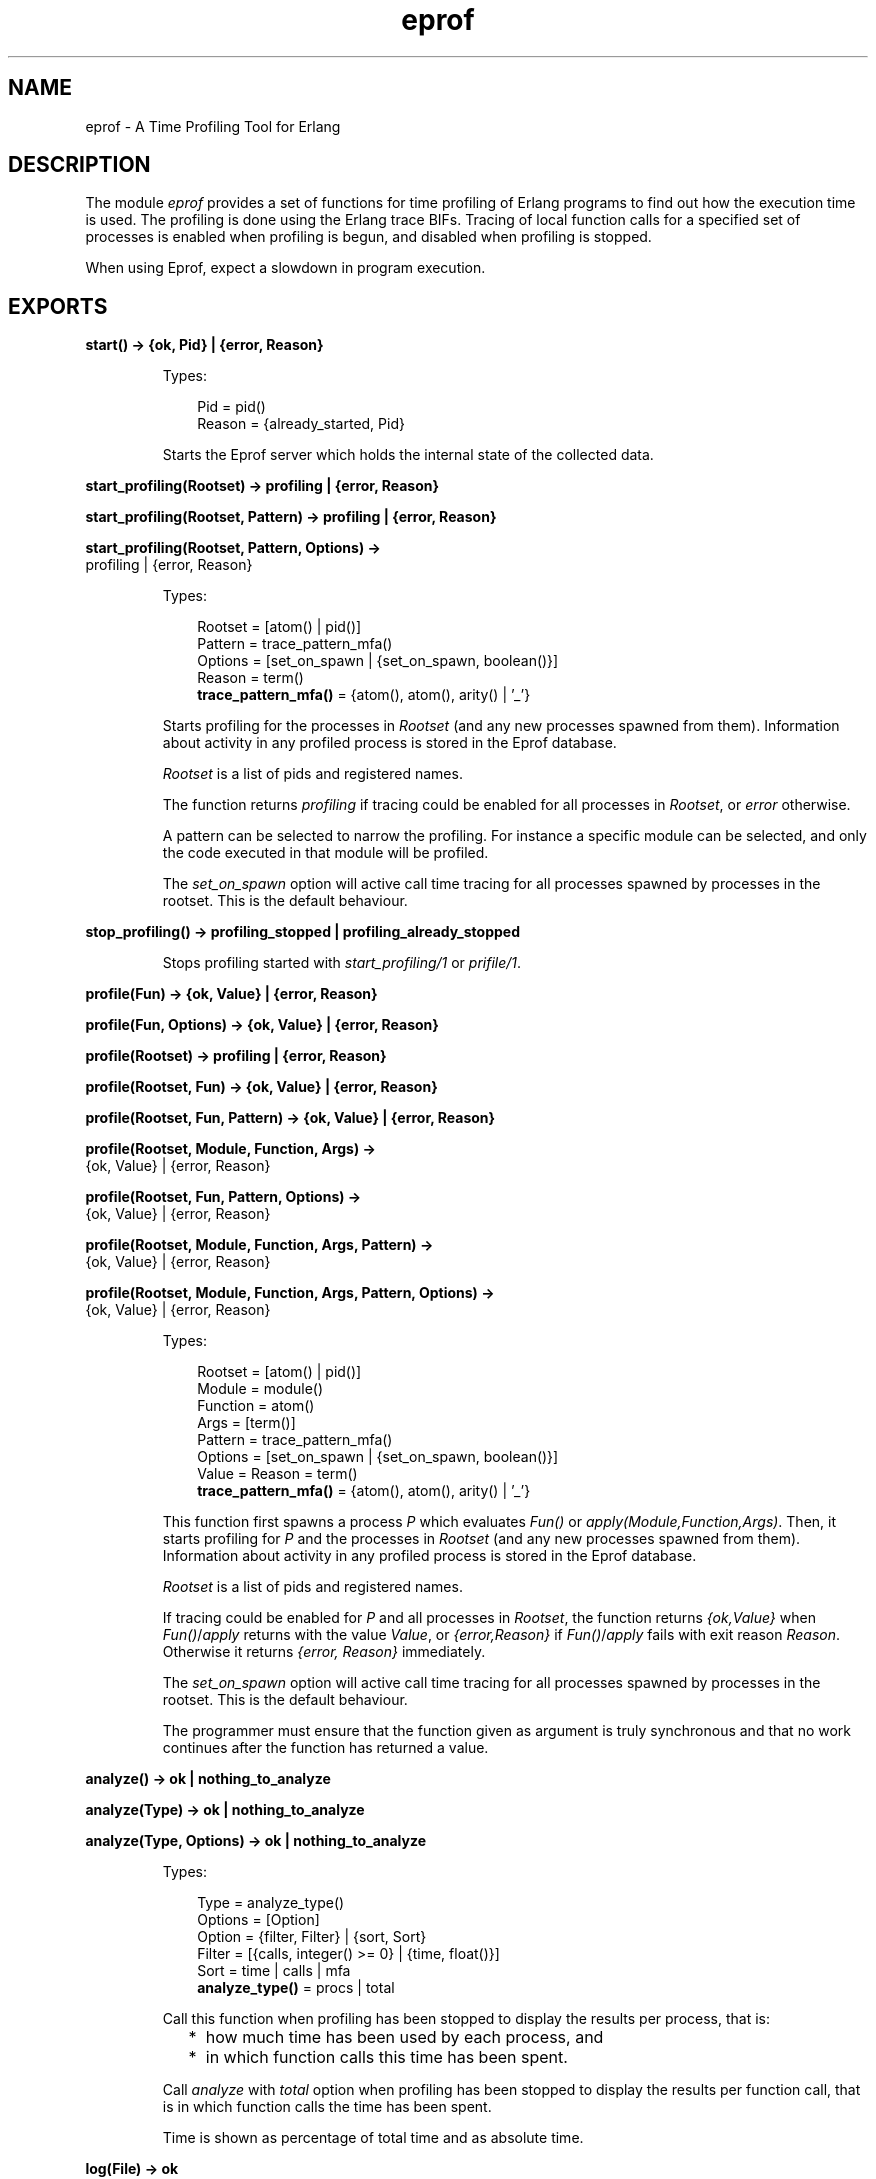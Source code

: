 .TH eprof 3 "tools 3.4.1" "Ericsson AB" "Erlang Module Definition"
.SH NAME
eprof \- A Time Profiling Tool for Erlang
.SH DESCRIPTION
.LP
The module \fIeprof\fR\& provides a set of functions for time profiling of Erlang programs to find out how the execution time is used\&. The profiling is done using the Erlang trace BIFs\&. Tracing of local function calls for a specified set of processes is enabled when profiling is begun, and disabled when profiling is stopped\&.
.LP
When using Eprof, expect a slowdown in program execution\&.
.SH EXPORTS
.LP
.nf

.B
start() -> {ok, Pid} | {error, Reason}
.br
.fi
.br
.RS
.LP
Types:

.RS 3
Pid = pid()
.br
Reason = {already_started, Pid}
.br
.RE
.RE
.RS
.LP
Starts the Eprof server which holds the internal state of the collected data\&.
.RE
.LP
.nf

.B
start_profiling(Rootset) -> profiling | {error, Reason}
.br
.fi
.br
.nf

.B
start_profiling(Rootset, Pattern) -> profiling | {error, Reason}
.br
.fi
.br
.nf

.B
start_profiling(Rootset, Pattern, Options) ->
.B
                   profiling | {error, Reason}
.br
.fi
.br
.RS
.LP
Types:

.RS 3
Rootset = [atom() | pid()]
.br
Pattern = trace_pattern_mfa()
.br
Options = [set_on_spawn | {set_on_spawn, boolean()}]
.br
Reason = term()
.br
.nf
\fBtrace_pattern_mfa()\fR\& = {atom(), atom(), arity() | \&'_\&'}
.fi
.br
.RE
.RE
.RS
.LP
Starts profiling for the processes in \fIRootset\fR\& (and any new processes spawned from them)\&. Information about activity in any profiled process is stored in the Eprof database\&.
.LP
\fIRootset\fR\& is a list of pids and registered names\&.
.LP
The function returns \fIprofiling\fR\& if tracing could be enabled for all processes in \fIRootset\fR\&, or \fIerror\fR\& otherwise\&.
.LP
A pattern can be selected to narrow the profiling\&. For instance a specific module can be selected, and only the code executed in that module will be profiled\&.
.LP
The \fIset_on_spawn\fR\& option will active call time tracing for all processes spawned by processes in the rootset\&. This is the default behaviour\&.
.RE
.LP
.nf

.B
stop_profiling() -> profiling_stopped | profiling_already_stopped
.br
.fi
.br
.RS
.LP
Stops profiling started with \fIstart_profiling/1\fR\& or \fIprifile/1\fR\&\&.
.RE
.LP
.nf

.B
profile(Fun) -> {ok, Value} | {error, Reason}
.br
.fi
.br
.nf

.B
profile(Fun, Options) -> {ok, Value} | {error, Reason}
.br
.fi
.br
.nf

.B
profile(Rootset) -> profiling | {error, Reason}
.br
.fi
.br
.nf

.B
profile(Rootset, Fun) -> {ok, Value} | {error, Reason}
.br
.fi
.br
.nf

.B
profile(Rootset, Fun, Pattern) -> {ok, Value} | {error, Reason}
.br
.fi
.br
.nf

.B
profile(Rootset, Module, Function, Args) ->
.B
           {ok, Value} | {error, Reason}
.br
.fi
.br
.nf

.B
profile(Rootset, Fun, Pattern, Options) ->
.B
           {ok, Value} | {error, Reason}
.br
.fi
.br
.nf

.B
profile(Rootset, Module, Function, Args, Pattern) ->
.B
           {ok, Value} | {error, Reason}
.br
.fi
.br
.nf

.B
profile(Rootset, Module, Function, Args, Pattern, Options) ->
.B
           {ok, Value} | {error, Reason}
.br
.fi
.br
.RS
.LP
Types:

.RS 3
Rootset = [atom() | pid()]
.br
Module = module()
.br
Function = atom()
.br
Args = [term()]
.br
Pattern = trace_pattern_mfa()
.br
Options = [set_on_spawn | {set_on_spawn, boolean()}]
.br
Value = Reason = term()
.br
.nf
\fBtrace_pattern_mfa()\fR\& = {atom(), atom(), arity() | \&'_\&'}
.fi
.br
.RE
.RE
.RS
.LP
This function first spawns a process \fIP\fR\& which evaluates \fIFun()\fR\& or \fIapply(Module,Function,Args)\fR\&\&. Then, it starts profiling for \fIP\fR\& and the processes in \fIRootset\fR\& (and any new processes spawned from them)\&. Information about activity in any profiled process is stored in the Eprof database\&.
.LP
\fIRootset\fR\& is a list of pids and registered names\&.
.LP
If tracing could be enabled for \fIP\fR\& and all processes in \fIRootset\fR\&, the function returns \fI{ok,Value}\fR\& when \fIFun()\fR\&/\fIapply\fR\& returns with the value \fIValue\fR\&, or \fI{error,Reason}\fR\& if \fIFun()\fR\&/\fIapply\fR\& fails with exit reason \fIReason\fR\&\&. Otherwise it returns \fI{error, Reason}\fR\& immediately\&.
.LP
The \fIset_on_spawn\fR\& option will active call time tracing for all processes spawned by processes in the rootset\&. This is the default behaviour\&.
.LP
The programmer must ensure that the function given as argument is truly synchronous and that no work continues after the function has returned a value\&.
.RE
.LP
.nf

.B
analyze() -> ok | nothing_to_analyze
.br
.fi
.br
.nf

.B
analyze(Type) -> ok | nothing_to_analyze
.br
.fi
.br
.nf

.B
analyze(Type, Options) -> ok | nothing_to_analyze
.br
.fi
.br
.RS
.LP
Types:

.RS 3
Type = analyze_type()
.br
Options = [Option]
.br
Option = {filter, Filter} | {sort, Sort}
.br
Filter = [{calls, integer() >= 0} | {time, float()}]
.br
Sort = time | calls | mfa
.br
.nf
\fBanalyze_type()\fR\& = procs | total
.fi
.br
.RE
.RE
.RS
.LP
Call this function when profiling has been stopped to display the results per process, that is:
.RS 2
.TP 2
*
how much time has been used by each process, and
.LP
.TP 2
*
in which function calls this time has been spent\&.
.LP
.RE

.LP
Call \fIanalyze\fR\& with \fItotal\fR\& option when profiling has been stopped to display the results per function call, that is in which function calls the time has been spent\&.
.LP
Time is shown as percentage of total time and as absolute time\&.
.RE
.LP
.nf

.B
log(File) -> ok
.br
.fi
.br
.RS
.LP
Types:

.RS 3
File = atom() | file:filename()
.br
.RE
.RE
.RS
.LP
This function ensures that the results displayed by \fIanalyze/0,1,2\fR\& are printed both to the file \fIFile\fR\& and the screen\&.
.RE
.LP
.nf

.B
stop() -> stopped
.br
.fi
.br
.RS
.LP
Stops the Eprof server\&.
.RE